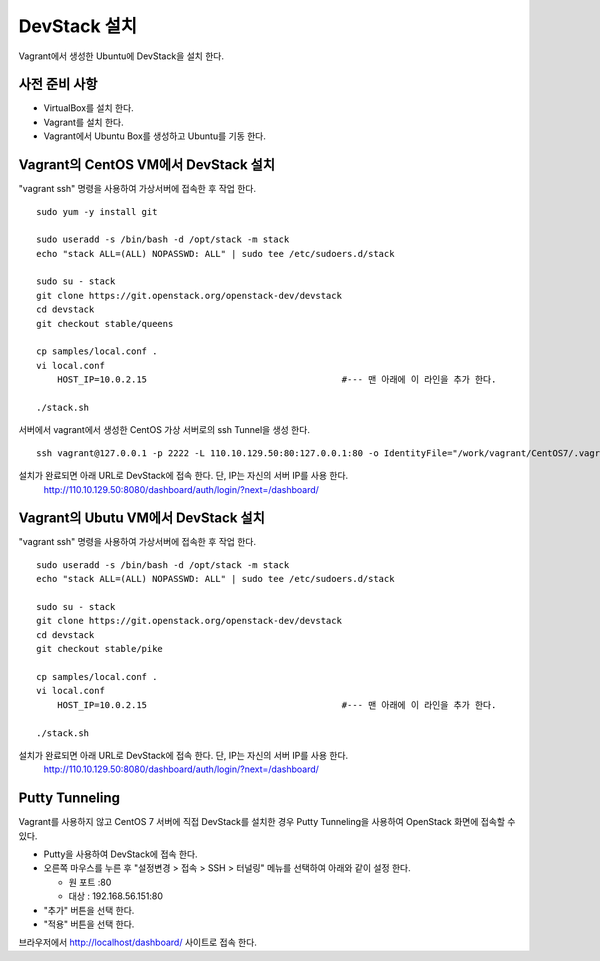+++++++++++++
DevStack 설치
+++++++++++++

Vagrant에서 생성한 Ubuntu에 DevStack을 설치 한다.


==============
사전 준비 사항
==============

- VirtualBox를 설치 한다.
- Vagrant를 설치 한다.
- Vagrant에서 Ubuntu Box를 생성하고 Ubuntu를 기동 한다.


=====================================
Vagrant의 CentOS VM에서 DevStack 설치
=====================================

"vagrant ssh" 명령을 사용하여 가상서버에 접속한 후 작업 한다.

::
 
 sudo yum -y install git
 
 sudo useradd -s /bin/bash -d /opt/stack -m stack
 echo "stack ALL=(ALL) NOPASSWD: ALL" | sudo tee /etc/sudoers.d/stack
 
 sudo su - stack
 git clone https://git.openstack.org/openstack-dev/devstack
 cd devstack
 git checkout stable/queens
 
 cp samples/local.conf .
 vi local.conf
     HOST_IP=10.0.2.15                                     #--- 맨 아래에 이 라인을 추가 한다.
 
 ./stack.sh


서버에서 vagrant에서 생성한 CentOS 가상 서버로의 ssh Tunnel을 생성 한다.

::
 
 ssh vagrant@127.0.0.1 -p 2222 -L 110.10.129.50:80:127.0.0.1:80 -o IdentityFile="/work/vagrant/CentOS7/.vagrant/machines/default/virtualbox/private_key"

설치가 완료되면 아래 URL로 DevStack에 접속 한다. 단, IP는 자신의 서버 IP를 사용 한다.
 http://110.10.129.50:8080/dashboard/auth/login/?next=/dashboard/


====================================
Vagrant의 Ubutu VM에서 DevStack 설치
====================================

"vagrant ssh" 명령을 사용하여 가상서버에 접속한 후 작업 한다.

::

 sudo useradd -s /bin/bash -d /opt/stack -m stack
 echo "stack ALL=(ALL) NOPASSWD: ALL" | sudo tee /etc/sudoers.d/stack

 sudo su - stack
 git clone https://git.openstack.org/openstack-dev/devstack
 cd devstack
 git checkout stable/pike

 cp samples/local.conf .
 vi local.conf
     HOST_IP=10.0.2.15                                     #--- 맨 아래에 이 라인을 추가 한다.

 ./stack.sh

설치가 완료되면 아래 URL로 DevStack에 접속 한다. 단, IP는 자신의 서버 IP를 사용 한다.
 http://110.10.129.50:8080/dashboard/auth/login/?next=/dashboard/


===============
Putty Tunneling
===============

Vagrant를 사용하지 않고 CentOS 7 서버에 직접 DevStack를 설치한 경우 Putty Tunneling을 사용하여 OpenStack 화면에 접속할 수 있다.

* Putty을 사용하여 DevStack에 접속 한다.
* 오른쪽 마우스를 누른 후 "설정변경 > 접속 > SSH > 터널링" 메뉴를 선택하여 아래와 같이 설정 한다.

  * 원 포트 :80
  * 대상 : 192.168.56.151:80

* "추가" 버튼을 선택 한다.
* "적용" 버튼을 선택 한다.

브라우저에서 http://localhost/dashboard/ 사이트로 접속 한다.


